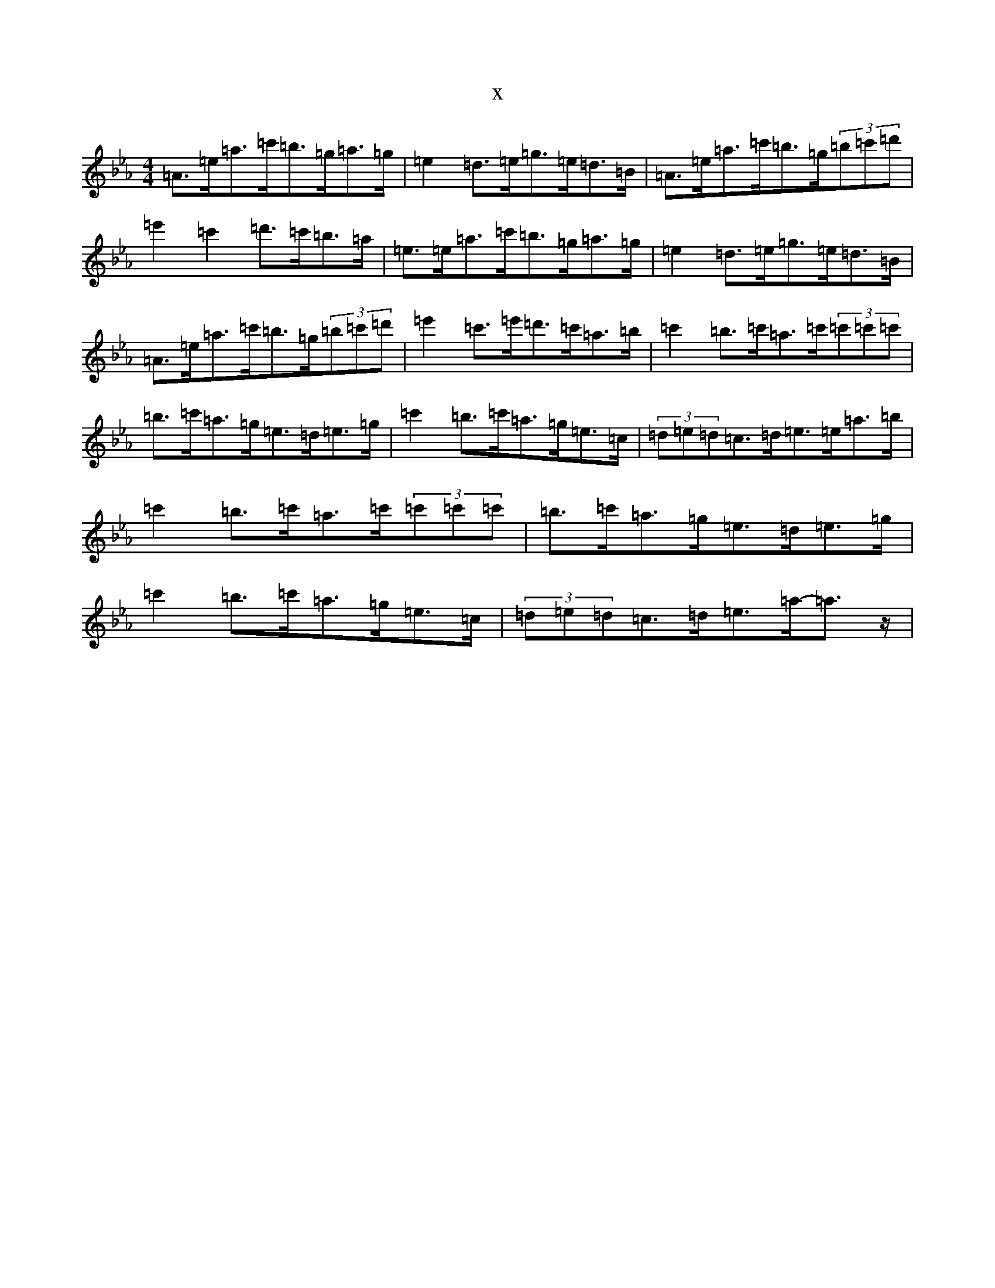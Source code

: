 X:19835
T:x
L:1/8
M:4/4
K: C minor
=A>=e=a>=c'=b>=g=a>=g|=e2=d>=e=g>=e=d>=B|=A>=e=a>=c'=b>=g(3=b=c'=d'|=e'2=c'2=d'>=c'=b>=a|=e>=e=a>=c'=b>=g=a>=g|=e2=d>=e=g>=e=d>=B|=A>=e=a>=c'=b>=g(3=b=c'=d'|=e'2=c'>=e'=d'>=c'=a>=b|=c'2=b>=c'=a>=c'(3=c'=c'=c'|=b>=c'=a>=g=e>=d=e>=g|=c'2=b>=c'=a>=g=e>=c|(3=d=e=d=c>=d=e>=e=a>=b|=c'2=b>=c'=a>=c'(3=c'=c'=c'|=b>=c'=a>=g=e>=d=e>=g|=c'2=b>=c'=a>=g=e>=c|(3=d=e=d=c>=d=e>=a-=a>z|